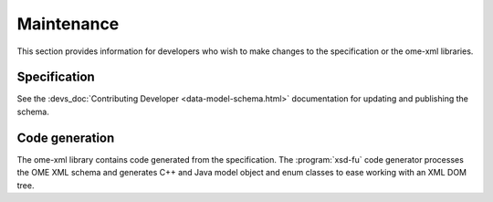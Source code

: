 Maintenance
===========

This section provides information for developers who wish to make
changes to the specification or the ome-xml libraries.

Specification
-------------

See the :devs_doc:`Contributing Developer <data-model-schema.html>`
documentation for updating and publishing the schema.

Code generation
---------------

The ome-xml library contains code generated from the specification.
The :program:`xsd-fu` code generator processes the OME XML schema and
generates C++ and Java model object and enum classes to ease working
with an XML DOM tree.
